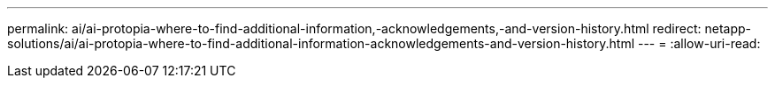 ---
permalink: ai/ai-protopia-where-to-find-additional-information,-acknowledgements,-and-version-history.html 
redirect: netapp-solutions/ai/ai-protopia-where-to-find-additional-information-acknowledgements-and-version-history.html 
---
= 
:allow-uri-read: 


